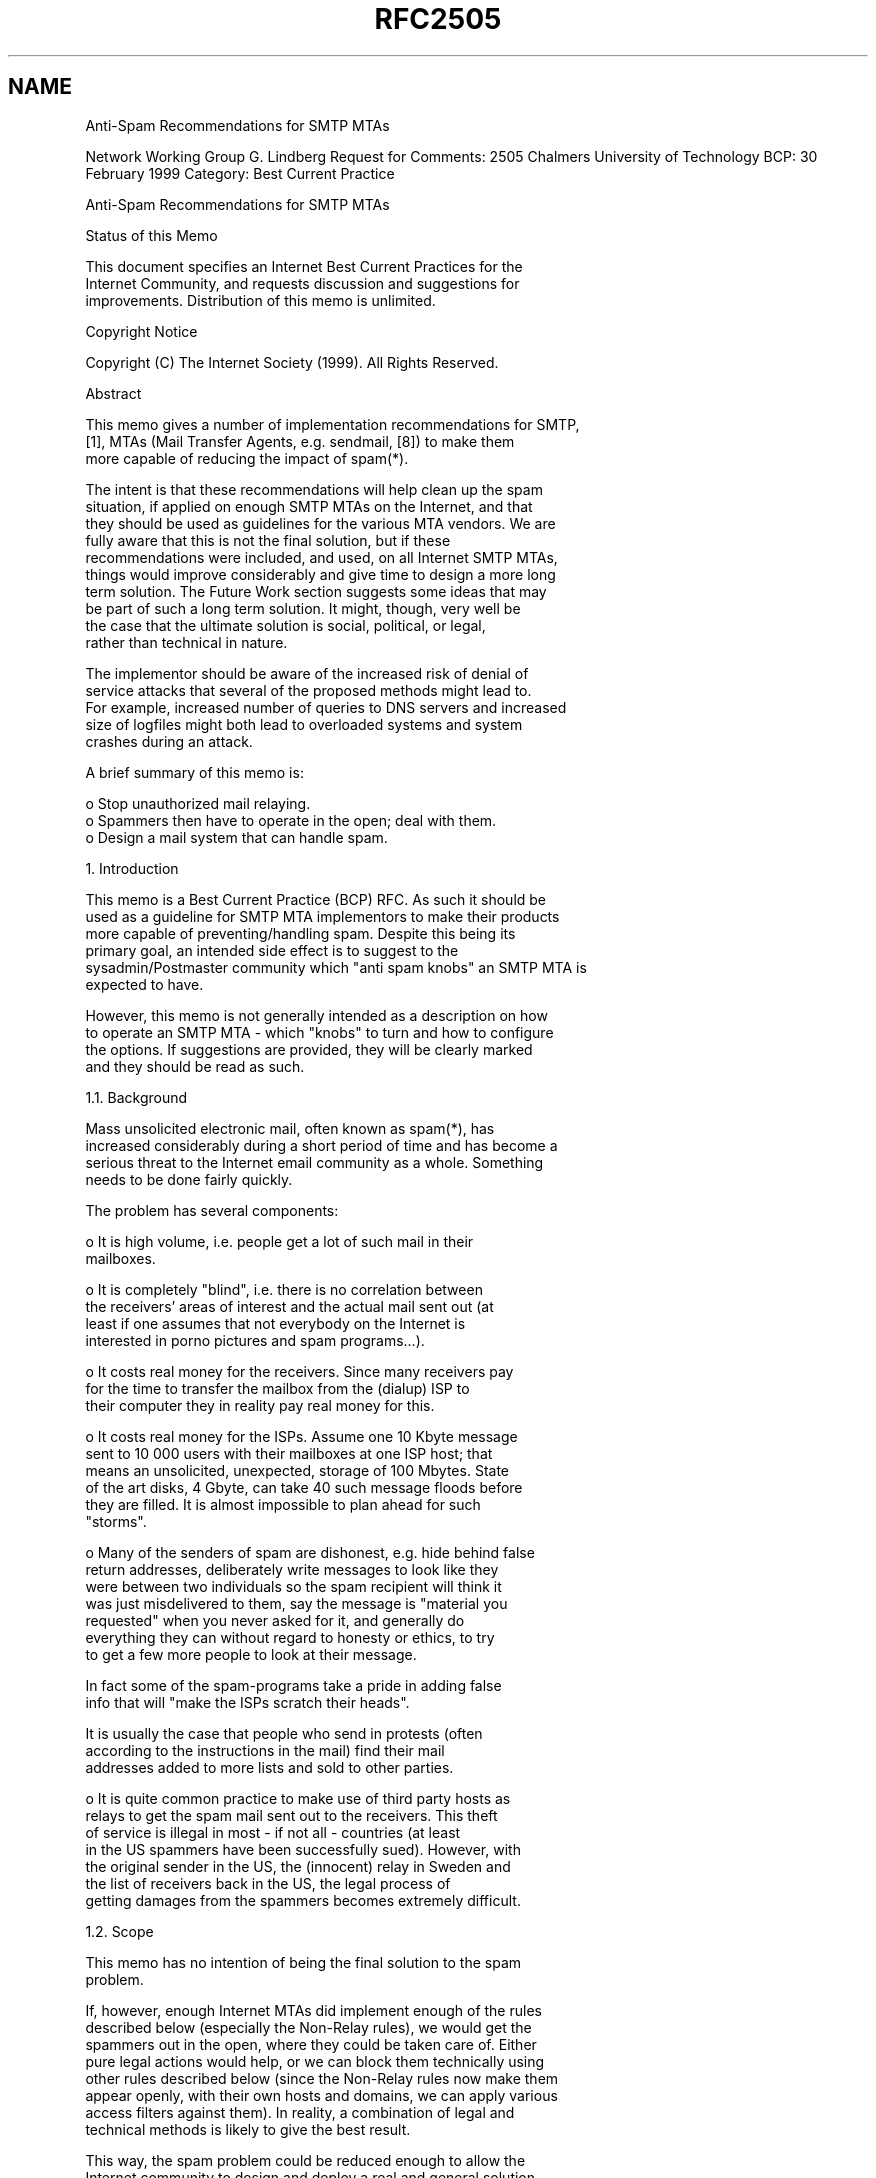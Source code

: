 .TH RFC2505 5
.SH NAME
Anti-Spam Recommendations for SMTP MTAs

Network Working Group                                        G. Lindberg
Request for Comments: 2505             Chalmers University of Technology
BCP: 30                                                    February 1999
Category: Best Current Practice


Anti-Spam Recommendations for SMTP MTAs

Status of this Memo

   This document specifies an Internet Best Current Practices for the
   Internet Community, and requests discussion and suggestions for
   improvements.  Distribution of this memo is unlimited.

Copyright Notice

   Copyright (C) The Internet Society (1999).  All Rights Reserved.

Abstract

  This memo gives a number of implementation recommendations for SMTP,
  [1], MTAs (Mail Transfer Agents, e.g. sendmail, [8]) to make them
  more capable of reducing the impact of spam(*).

  The intent is that these recommendations will help clean up the spam
  situation, if applied on enough SMTP MTAs on the Internet, and that
  they should be used as guidelines for the various MTA vendors. We are
  fully aware that this is not the final solution, but if these
  recommendations were included, and used, on all Internet SMTP MTAs,
  things would improve considerably and give time to design a more long
  term solution. The Future Work section suggests some ideas that may
  be part of such a long term solution. It might, though, very well be
  the case that the ultimate solution is social, political, or legal,
  rather than technical in nature.

  The implementor should be aware of the increased risk of denial of
  service attacks that several of the proposed methods might lead to.
  For example, increased number of queries to DNS servers and increased
  size of logfiles might both lead to overloaded systems and system
  crashes during an attack.

  A brief summary of this memo is:

  o   Stop unauthorized mail relaying.
  o   Spammers then have to operate in the open; deal with them.
  o   Design a mail system that can handle spam.


1. Introduction

  This memo is a Best Current Practice (BCP) RFC.  As such it should be
  used as a guideline for SMTP MTA implementors to make their products
  more capable of preventing/handling spam.  Despite this being its
  primary goal, an intended side effect is to suggest to the
  sysadmin/Postmaster community which "anti spam knobs" an SMTP MTA is
  expected to have.

  However, this memo is not generally intended as a description on how
  to operate an SMTP MTA - which "knobs" to turn and how to configure
  the options. If suggestions are provided, they will be clearly marked
  and they should be read as such.

1.1. Background

  Mass unsolicited electronic mail, often known as spam(*), has
  increased considerably during a short period of time and has become a
  serious threat to the Internet email community as a whole. Something
  needs to be done fairly quickly.

  The problem has several components:

  o   It is high volume, i.e. people get a lot of such mail in their
      mailboxes.

  o   It is completely "blind", i.e. there is no correlation between
      the receivers' areas of interest and the actual mail sent out (at
      least if one assumes that not everybody on the Internet is
      interested in porno pictures and spam programs...).

  o   It costs real money for the receivers. Since many receivers pay
      for the time to transfer the mailbox from the (dialup) ISP to
      their computer they in reality pay real money for this.

  o   It costs real money for the ISPs. Assume one 10 Kbyte message
      sent to 10 000 users with their mailboxes at one ISP host; that
      means an unsolicited, unexpected, storage of 100 Mbytes.  State
      of the art disks, 4 Gbyte, can take 40 such message floods before
      they are filled. It is almost impossible to plan ahead for such
      "storms".

  o   Many of the senders of spam are dishonest, e.g. hide behind false
      return addresses, deliberately write messages to look like they
      were between two individuals so the spam recipient will think it
      was just misdelivered to them, say the message is "material you
      requested" when you never asked for it, and generally do
      everything they can without regard to honesty or ethics, to try
      to get a few more people to look at their message.

      In fact some of the spam-programs take a pride in adding false
      info that will "make the ISPs scratch their heads".

      It is usually the case that people who send in protests (often
      according to the instructions in the mail) find their mail
      addresses added to more lists and sold to other parties.

  o   It is quite common practice to make use of third party hosts as
      relays to get the spam mail sent out to the receivers. This theft
      of service is illegal in most - if not all - countries (at least
      in the US spammers have been successfully sued).  However, with
      the original sender in the US, the (innocent) relay in Sweden and
      the list of receivers back in the US, the legal process of
      getting damages from the spammers becomes extremely difficult.

1.2. Scope

  This memo has no intention of being the final solution to the spam
  problem.

  If, however, enough Internet MTAs did implement enough of the rules
  described below (especially the Non-Relay rules), we would get the
  spammers out in the open, where they could be taken care of. Either
  pure legal actions would help, or we can block them technically using
  other rules described below (since the Non-Relay rules now make them
  appear openly, with their own hosts and domains, we can apply various
  access filters against them). In reality, a combination of legal and
  technical methods is likely to give the best result.

  This way, the spam problem could be reduced enough to allow the
  Internet community to design and deploy a real and general solution.

  But, please note:

      The Non-Relay rules are not in themselves enough to stop spam.
      Even if 99% of the SMTP MTAs implemented them from Day 1,
      spammers would still find the remaining 1% and use them. Or
      spammers would just switch gear and connect directly to each and
      every recipient host; that will be to a higher cost for the
      spammer, but is still quite likely.

  Even though IPv6 deployment may be near, the spam problem is here
  already and thus this memo restricts itself to the current IPv4.


1.3. Terminology

  Throughout this memo we will use the terminology of RFC2119, [4]:

  o   "MUST"

      This word or the adjective "REQUIRED" means that the item is an
      absolute requirement.

  o   "SHOULD"

      This word or the adjective "RECOMMENDED" means that there may
      exist valid reasons in particular circumstances to ignore this
      item, but the full implications should be understood and the case
      carefully weighed before choosing a different course.

  o   "MAY"

      This word or the adjective "OPTIONAL" means that this item is
      truly optional. One vendor may choose to include the item because
      a particular marketplace requires it or because it enhances the
      product, for example; another vendor may omit the same item.

1.4. Using DNS information

  In the memo we sometimes use the term "host name" or "domain name"
  which should be interpreted as a Fully Qualified Domain Name, FQDN.
  By this we mean the name returned from the DNS in response to a PTR
  query (.IN-ADDR.ARPA), i.e. when an IP address is translated to a
  name, or we mean a name with a DNS A or MX record associated to it
  RFC1034, [5], and RFC1035, [6].

  When we suggest use of FQDNs rather than IP addresses this is because
  FQDNs are intuitively much easier to use. However, all such usage
  depends heavily on DNS and .IN-ADDR.ARPA (PTR) information. Since it
  is fairly easy to forge that, either by false cache information
  injected in DNS servers or spammers running their own DNS with false
  information in them, host and domain names must be used with care,
  e.g. verified so that the translation address->name corresponds to
  name->address. With Secure DNS, RFC2065, [7], things will improve,
  since spoofing of .IN-ADDR.ARPA will no longer be possible.

  One of the recommendations is about verifying "MAIL From:" (envelope
  originator) domains with the DNS (assure that appropriate DNS
  information exists for the domain). When making use of this
  capability there are a few things to consider:

  (1) One must not forget the increased amount of DNS queries which
      might result in problems for the DNS server itself to cope with
      the load.  This itself can result in a denial of service attack
      against the DNS server just by sending email to a site.

  (2) It should be noted that with negative caching in the DNS, forged
      DNS responses can be used to mount denial of service attacks.
      For example, if a site is known to implement a FQDN validity
      check on addresses in SMTP "MAIL From:" commands, an attacker may
      be able to use negative DNS responses to effectively block
      acceptance of mail from one or more origins. Because of this, one
      should carefully check the DNS server in use, e.g. how it
      verifies that incoming responses correspond to outstanding
      queries, to minimize the risk for such attacks.

  (3) For early versions of spam software FQDN checks provide quite
      some relief, since that software generates mail with completely
      bogus "MAIL From:" that will never get into the system if
      verified with the DNS. This is in active use at many
     installations today and it does reduce spam.

  On the other hand, sites with weak DNS connectivity may find their
  legitimate mail having problems reaching destinations due to DNS
  timeouts when the receivers verify their "MAIL From:". However, since
  DNS information is handled asynchronously and is cached even though
  the initial requester has given up, chances are high that the
  necessary information is there at a later attempt.

  For later versions of spam software, a check of "MAIL From:" is much
  less likely to help, since spam software evolves too and will start
  using existing mail addresses (whether or not that is legal is beyond
  the scope of this memo). But, at least the Internet will benefit from
  the side effect that this test stops typos and misconfigured UAs.

1.5. Where to block spam, in SMTP, in RFC822 or in the UA

  Our basic assumption is that refuse/accept is handled at the SMTP
  layer and that an MTA that decides to refuse a message should do so
  while still in the SMTP dialogue. First, this means that we do not
  have to store a copy of a message we later decide to refuse and
  second, our responsibility for that message is low or none - since we
  have not yet read it in, we leave it to the sender to handle the
  error.


1.6. SMTP Return Codes

  SMTP has several classes of Return Codes, see [1] for a discussion:

  o   5xx
      is a Permanent Negative Completion reply (Fatal Error) and
      results in the mail transfer being terminated and the mail
      returned to sender.

  o   4xx
      is a Transient Negative Completion reply (Temporary Error) and
      results in the mail transfer being put back on queue again and a
      new attempt being made later.

  o   2xx
      is a Positive Completion reply and indicates that the MTA now has
      taken responsibility for the delivery of the mail.

  When making use of the options/"knobs" described in this memo there
  are a few things to consider:

  For some events, like "Denied - you're on the spammer's list", 5xx
  may be the correct Return Code, since it terminates the session at
  once and we are done with it (assuming that the spammer plays by the
  SMTP rules, which he may decide not to do - in fact he can put the
  mail back on queue or turn to some other host, regardless of Return
  Code). However, a 5xx mistake in a configuration may cause legitimate
  mail to bounce, which may be quite unfortunate.

  Therefore, we suggest 4xx as the Return Code for most cases. Since
  that is a non fatal error, the mail gets re-queued at the sender and
  we have at least some time to discover and correct configuration
  errors, rather than have mail bounce (typically this is when we
  refuse to Relay for domains that we actually should accept since we
  are on their MX list).

  A 4xx response also makes the spammer's host re-queue the mail and if
  it really is his own host who gets to do this it is probably a good
  thing - fill up his disks with his own spam. If, on the other hand,
  he is using someone else as Relay Host, all the spam mail being
  queued is a fairly strong evidence that something bad is going on and
  should cause attention at that Relay Host.

  However, 4xx Temporary Errors may have unexpected interaction with
  MX-records. If the receiving domain has several MX records and the
  lowest preference MX-host refuses to receive mail with a "451"
  Response Code, the sending host may choose to - and often will - use
  the next host on the MX list.

  If that next MX host does not have the same refuse-list, it will of
  course accept the mail, only to find that the final host still
  refuses to receive that piece of mail ("MAIL From:"). Our intent was
  to make the offending mail stay at the offending sender's host and
  fill up his mqueue disk, but it all ended up at our friend, the next
  lowest preference MX-host.

  Finally, it has been suggested that one may use a 2xx Return Code but
  nevertheless decide not to forward or receive the spam mail; typical
  alternatives are to store it elsewhere (e.g. /dev/null). This clearly
  violates the intent of RFC821 and should not be done without careful
  consideration - instead of blindly dropping the mail one could re-
  queue it and manually (or automagically) inspect whether it is spam
  or legitimate mail and whether it should be dropped or forwarded.

1.7. Mailing Lists

  An MTA that also has the ability to handle mailing lists and expand
  that to a number of recipients, needs to be able to authorize senders
  and protect its lists from spam. The mechanisms for this may be very
  different from those for ordinary mail and ordinary users and are not
  covered in this memo.

2. Recommendations

  Here we first give a brief list of recommendations, followed by a
  more thorough discussion of each of them. We will also give
  recommendations on things NOT to do, things that may seem natural in
  the spam fight (and might even work so far) but that might wreak
  havoc on Internet mail and thus may cause more damage than good.

  1)  MUST be able to restrict unauthorized use as Mail Relay.

  2)  MUST be able to provide "Received:" lines with enough
      information to make it possible to trace the mail path, despite
      spammers use forged host names in HELO statements etc.

  3)  MUST be able to provide local log information that makes it
      possible to trace the event afterwards.

  4)  SHOULD be able to log all occurrences of anti-relay/anti-spam
      actions.

  5)  SHOULD be able to refuse mail from a host or a group of hosts.

  6a) MUST NOT refuse "MAIL From: <>".

  6b) MUST NOT refuse "MAIL From: <user@my.local.dom.ain>".

  7a) SHOULD be able to refuse mail from a specific "MAIL From:"
      user, <foo@domain.example>.

  7b) SHOULD be able to refuse mail from an entire "MAIL From:"  domain
      <.*@domain.example>.

  8)  SHOULD be able to limit ("Rate Control") mail flow.

  9)  SHOULD be able to verify "MAIL From:" domain (using DNS or
      other means).

  10) SHOULD be able to verify <local-part> in outgoing mail.

  11) SHOULD be able to control SMTP VRFY and EXPN.

  12) SHOULD be able to control SMTP ETRN.

  13) MUST be able to configure to provide different Return Codes
      for different rules (e.g. 451 Temp Fail vs 550 Fatal Error).

  The discussion below often ends up with a need to do various forms of
  pattern matching on domain/host names and IP addresses/subnets.  It
  is RECOMMENDED that the data/template for doing so may be supplied
  outside of the MTA, e.g. that the pattern matching rules be included
  in the MTA but that the actual patterns may be in an external file.
  It is also RECOMMENDED that the pattern matching rules (external
  file) may contain regular expressions, to give maximum flexibility.

  Of course string matching on domain/host names MUST NOT be case
  sensitive. Since <local-part> may be case sensitive it may be natural
  to keep that here. However, since <sPAmMeR@domain.example> and
  <spammer@domain.example> is most probably the same user and since the
  string compares are used to refuse his messages, we suggest that
  <local-part> comparisons be case insensitive too.

  The interpretation that should apply to all these recommendations is
  flexibility - regardless of how well we design anti-spam rules today,
  spammers will find ways around them and a well designed MTA should be
  flexible enough to meet those new threats.

2.1. Restricting unauthorized Mail Relay usage

  Unauthorized usage of a host as Mail Relay means theft of the relay's
  resources and puts the relay owner's reputation at risk. It also
  makes it impossible to filter out or block spam without at the same
  time blocking legitimate mail.

  Therefore, the MTA MUST be able to control/refuse such Relay usage.
  In an SMTP session we have 4 elements, each with a varying degree of
  trust:

  1)  "HELO Hostname"           Easily and often forged.
  2)  "MAIL From:"              Easily and often forged.
  3)  "RCPT To:"                Correct, or at least intended.
  4)  SMTP_Caller (host)        IP.src addr OK, FQDN may be OK.

  Since 1) and 2) are so easily and often forged, we cannot depend on
  them at all to authorize usage of our host as Mail Relay.

  Instead, the MTA MUST be able to authorize Mail Relay usage based on
  a combination of:

  o   "RCPT To:" address (domain).
  o   SMTP_Caller FQDN hostname.
  o   SMTP_Caller IP address.

  The suggested algorithm is:

  a)  If "RCPT To:" is one of "our" domains, local or a domain that
      we accept to forward to (alternate MX), then accept to Relay.

  b)  If SMTP_Caller is authorized, either its IP.src or its FQDN
      (depending on if you trust the DNS), then accept to Relay.

  c)  Else refuse to Relay.

  When doing a) you have to make sure all kinds of SMTP source routing
  (both the official [@a,@b:u@c], the '%' hack and uucp-style '!' path)
  is either removed completely before the test, or at least is
  taken into account.

  A site implementing this requirement must also be aware that they
  might block correctly addressed messages, especially such originating
  or terminating in a gateway to a different mail system than SMTP.
  Before implementing such a policy, a careful inventory should be done
  to make sure all routing algorithms used, either by other mail
  systems or ad-hoc, are known. Each one of such systems must be taken
  care of on a case-by-case basis.

  Examples of such mail systems, and their addressing schemes are X.400
  with an address of the type:

      "/c=us/admd= /prmd=xyz/dd.rfc-822=user(a)final/"@x400-gateway

  Another example involves DECnet MAIL-11, which can have addresses in
  the form:

      "gateway::smtp%\"user@final\""@mail-11-gateway

  In all cases the configuration MUST support wild cards for FQDNs and
  classful IP addresses and SHOULD support "address/mask" for classless
  IP addresses, e.g. domain.example and *.domain.example; 10.11.*.*,
  192.168.1.*, 192.168.2.*, 10.0.0.0/13, 192.168.1.0/23.

  The configuration SHOULD allow for the decision/template data to be
  supplied by an external source, e.g. text file or dbm database. The
  decision/template SHOULD be allowed to contain regular expressions.

2.2. Received: lines

  The MTA MUST prepend a "Received:" line in the mail (as described in
  RFC822, [2], and required in RFC1123, [3]). This "Received:" line
  MUST contain enough information to make it possible to trace the mail
  path back to the sender. We have two cases:

2.2.1. Direct MTA-to-MTA connections

  Internet mail was designed such that the sending host connects
  directly to the recipient as described by MX records (there may be
  several MX hosts on a priority list). To assure traceability back to
  the sending host (which may be a firewall/gateway, as described
  later) each MTA along the path, including the final MTA, MUST prepend
  a "Received:" line. For such a "Received:" line we have:

  It MUST contain:

  o   The IP address of the caller.

  o   The 'date-time' as described in RFC822, [2], pp 18.

  It SHOULD contain:

  o   The FQDN corresponding to the callers IP address.

  o   The argument given in the "HELO" statement.

  o   Authentication information, if an authenticated connection
      was used for the transmission / submission.

  It is suggested that most other "Received:" fields described in
  RFC822 be included in the "Received:" lines.

  Basically, any information that can help tracing the message can and
  should be added to the "Received:" line. It is true even when the
  initial submission is non-SMTP, for example submission via a webbased
  mail client where http is used between the web client and server, a
  "Received:" line can be used to identify that connection stating what
  IP-address was used when connecting to the http server where the mail
  was created.

  These recommendations are deliberately stronger than RFC1123, [3],
  and are there to assure that mail sent directly from a spammer's host
  to a recipient can be traced with enough accuracy; a typical example
  is when a spammer uses a dialup account and the ISP needs to have his
  IP address at the 'date-time' to be able to take action against him.

2.2.2. Firewall/gateway type devices

  Organizations with a policy of hiding their internal network
  structure must still be allowed and able to do so. They usually make
  their internal MTAs prepend "Received:" lines with a very limited
  amount of information, or prepend none at all. Then they send out the
  mail through some kind of firewall/gateway device, which may even
  remove all the internal MTAs' "Received:" lines before it prepends
  its own "Received:" line (as required in RFC1123, [3]).

  By doing so they take on the full responsibility to trace spammers
  that send from inside their organization or they accept to be held
  responsible for those spammers' activities. It is REQUIRED that the
  information provided in their outgoing mail is sufficient for them to
  perform any necessary traces.

  In the case of incoming mail to an organization, the "Received:"
  lines MUST be kept intact to make sure that users receiving mail on
  the inside can give information needed to trace incoming messages to
  their origin.

  Generally, a gateway SHOULD NOT change or delete "Received:" lines
  unless it is a security requirement to do so. Changing the content
  of existing "Received:" lines to make sure they "make sense" when
  passing a mail gateway of some kind most often destroys and deletes
  information needed to make a message traceable. Care must be taken to
  preserve the information in "Received:" lines, either in the message
  itself, the mail that the receiver gets, or if that is impossible, in
  logfiles.

2.3. Event logs

  The MTA MUST be able to provide enough local log information to make
  it possible to trace the event. This includes most of the information
  put into the "Received:" lines; see above.


2.4. Log anti-relay/anti-spam actions

  The MTA SHOULD be able to log all anti-relay/anti-spam actions. The
  log entries SHOULD contain at least:

  o   Time information.

  o   Refusal information, i.e. why the request was refused ("Mail
      From", "Relaying Denied", "Spam User", "Spam Host", etc).

  o   "RCPT To:" addresses (domains).
      (If the connection was disallowed at an earlier stage, e.g.
      by checking the SMTP_Caller IP address, the "RCPT To:"
      address is unknown and therefore cannot be logged).

  o   Offending host's IP address.

  o   Offending host's FQDN hostname.

  o   Other relevant information (e.g. given during the SMTP
      dialogue, before we decided to refuse the request).

  It should be noted that by logging more events, especially denied
  email, one opens the possibility for denial of service attacks, for
  example by filling logs by having a very large amount of "RCPT To:"
  commands. An implementation that implements increased logging
  according to this description must be aware of the fact that the size
  of the logfiles increases, especially during attacks.

2.5. Refuse mail based on SMTP_Caller address

  The MTA SHOULD be able to accept or refuse mail from a specific host
  or from a group of hosts. Here we mean the IP.src address or the FQDN
  that its .IN-ADDR.ARPA resolves to (depending on whether you trust
  the DNS). This functionality could be implemented at a firewall, but
  since the MTA should be able to "defend itself" we recommend it be
  able to as well.

  It is RECOMMENDED that the MTA be able to decide based on FQDN
  hostnames (host.domain.example), on wild card domain names
  (*.domain.example), on individual IP addresses (10.11.12.13) or on IP
  addresses with a prefix length (10.0.0.0/8, 192.168.1.0/24).

  It is also RECOMMENDED that these decision rules can be combined to
  form a flexible list of accept/refuse/accept/refuse, e.g:

      accept   host.domain.example
      refuse   *.domain.example
      accept   10.11.12.13
      accept   192.168.1.0/24
      refuse   10.0.0.0/8

  The list is searched until first match and the accept/refuse action
  is based on that.

  IP-address/length is RECOMMENDED. However, implementations with wild
  cards, e.g. 10.11.12.* (classful networks on byte boundaries only)
  are of course much better than those without.

  To improve filtering even more, the MTA MAY provide complete regular
  expressions to be used for hostnames; possibly also for IP addresses.

2.6. "MAIL From: <>" and "MAIL From: <user@my.local.dom.ain>"

  Although the fight against spammers is important it must never be
  done in a way that violates existing email standards. Since spammers
  often forge "MAIL From:" addresses it is tempting to put general
  restrictions on that, especially for some "obvious" addresses. This
  may, however, wreak more havoc to the mail community than spam does.

  When there is a need to refuse mail from a particular host or site
  our recommendation is to use other methods mentioned in this memo,
  e.g. refuse mail based on SMTP_Caller address (or name), regardless
  of what "MAIL From:" was used.

2.6.1. "MAIL From: <>"

  The MTA MUST NOT refuse to receive "MAIL From: <>".

  The "MAIL From: <>" address is used in error messages from the mail
  system itself, e.g. when a legitimate mail relay is used and forwards
  an error message back to the user. Refusing to receive such mail
  means that users may not be notified of errors in their outgong mail,
  e.g.  "User unknown", which will no doubt wreak more havoc to the
  mail community than spam does.

  The most common case of such legitimate "MAIL From: <>" is to one
  recipient, i.e. an error message returned to one single individual.
  Since spammers have used "MAIL From: <>" to send to many recipients,
  it is tempting to either reject such mail completely or to reject all
  but the first recipient. However, there are legitimate causes for an
  error mail to go to multiple recipients, e.g. a list with several
  list owners, all located at the same remote site, and thus the MTA
  MUST NOT refuse "MAIL From: <>" even in this case.

  However, the MTA MAY throttle down the TCP connection ("read()"
  frequency) if there are more than one "RCPT To:" and that way slow
  down spammers using "MAIL From: <>".

2.6.2. "MAIL From: <user@my.local.dom.ain>"

  The MTA MUST NOT refuse "MAIL From: <user@my.local.dom.ain>".

  By "my.local.dom.ain" we mean the domain name(s) that are treated as
  local and result in local delivery. At first thought it may seem like
  noone else will need to use "MAIL From: <user@my.local.dom.ain>" and
  that restrictions on who may use that would reduce the risk of fraud
  and thus reduce spam. While this may be true in the (very) short
  term, it also does away with at least two legitimate usages:

  o   Aliases (.forward files).
      <user1@my.local.dom.ain> sends to <user2@external.example> and
      that mail gets forwarded back to <user2@my.local.dom.ain>, e.g.
      since <user2> has moved to my.local.dom.ain and has a .forward
      file at external.example.

  o   Mailing lists.
      RFC1123, [3], gives a clear requirement that "MAIL From:" for
      mail from a mailing list should reflect the owner of the list,
      rather than the individual sender. Because of this fact, and the
      fact that the owner of the list might not be in the same domain
      as the list (list host) itself, mail may arrive to the list
      owner's domain (mail host) from a foreign domain (from a host
      serving a foreign domain) with the list owner's local domain in
      the "Mail From:" command.

  If "MAIL From: <user@my.local.dom.ain>" is rejected, both these cases
  will result in failure to deliver legitimate mail.

2.7. Refuse based on "MAIL From:"

  The MTA SHOULD be able to refuse to receive mail from a specific
  "MAIL From:" user (foo@domain.example) or from an entire "MAIL From:"
  domain (domain.example). In general these kinds of rules are easily
  overcome by the spammers changing "MAIL From:" every so often, but
  the ability to block a certain user or a certain domain is quite
  helpful while an attack has just been discovered and is ongoing.

  Please note that

      "MAIL From: <>"
  and
      "MAIL From: <user@my.local.dom.ain>"

  MUST NOT be refused (see above), except when other policies block the
  connection, for example when the SMTP_Caller IP address of the peer
  belongs to a network which is deliberately refused.

2.8. Rate Control

  The MTA SHOULD provide tools for the mail host to control the rate
  with which mail is sent or received. The idea is twofold:

  1)  If we happen to have an legitimate mail user with an existing
      legitimate account and this user sends out spam, we may want to
      reduce the speed with which he sends it out. This is not without
      controversy and must be used with extreme care, but it may
      protect the rest of the Internet from him.

  2)  If we are under a spam attack it may help us considerably just
      being able to slow down the incoming mail rate for that
      particular user/host.

  For sending mail, this has to be done by throttling the TCP
  connection to set the acceptable output data rate, e.g. reduce the
  "write()" frequency.

  For receiving mail, we could use basically the same technique, e.g.
  reduce the "read()" frequency, or we could signal with a 4xx Return
  Code that we cannot receive. It is RECOMMENDED that the decision to
  take such action be based on "MAIL From:" user, "MAIL From:" domain,
  SMTP_Caller (name/address), "RCPT TO:", or a combination of all
  these.

2.9. Verify "MAIL From:"

  The MTA SHOULD be able to perform a simple "sanity check" of the
  "MAIL From:" domain and refuse to receive mail if that domain is
  nonexistent (i.e. does not resolve to having an MX or an A record).
  If the DNS error is temporary, TempFail, the MTA MUST return a 4xx
  Return Code (Temporary Error). If the DNS error is an Authoritative
  NXdomain (host/domain unknown) the MTA SHOULD still return a 4xx
  Return Code (since this may just be primary and secondary DNS not
  being in sync) but it MAY allow for an 5xx Return Code (as configured
  by the sysadmin).

2.10. Verify <local-part>

  The MTA SHOULD allow outgoing mail to have its <local-part> verified
  so that the sender name is a real user or an existing alias. This is
  basically to protect the rest of the Internet from various "typos"

      MAIL From: <fo0bar@domain.example>

  and/or malicious users

      MAIL From: <I.am.unknown.to.you.he.he@domain.example>

  As always this can be overcome by spammers really wanting to do so,
  but with more strict rules for relaying it becomes harder and harder.
  In fact, catching "typos" at the initial (and official) mail relay is
  in itself enough motivation for this recommendation.

2.11. SMTP VRFY and EXPN

  Both SMTP VRFY and EXPN provide means for a potential spammer to test
  whether the addresses on his list are valid (VRFY) and even get more
  addresses (EXPN). Therefore, the MTA SHOULD control who is is allowed
  to issue these commands. This may be "on/off" or it may use access
  lists similar to those mentioned previously.

  Note that the "VRFY" command is required according to RFC821, [1].
  The response can, though, be "252 Argument not checked" to represent
  "off" or blocked via an access list. This should be the default.

  Default for the "EXPN" command should be "off".

2.12. SMTP ETRN

  SMTP ETRN means that the MTA will re-run its mail queue, which may be
  quite costly and open for Denial of Service attacks. Therefore, the
  MTA SHOULD control who is is allowed to issue the ETRN command.  This
  may be "on/off" or it may use access lists similar to those mentioned
  previously. Default should be "off".

2.13. Return Codes

  The primary issue here is flexibility - it is simply not possible to
  define in a document how to make tradeoffs between returning 5xx and
  make legitimate mail fail at once due to a configuration mistake and
  returning 4xx and be able to catch such configuration mistakes via
  log file inspection.

  Therefore, the MTA MUST be configurable to provide "Success" (2xx),
  "Temporary Failure" (4xx) or "Permanent Failure" (5xx) for different
  rules or policies. The exact return codes, other than the first digit
  (2, 4 or 5) should, however, not be configurable.  This is because of
  the ease of configuring the software in the wrong way, and the fact
  that the selection of exactly what error code to use is very subtle
  and that many software implementations do check more than the first
  digit (2, 4 or 5) in the return code.

  However, when the response is the result of a DNS lookup and the DNS
  system returned TempFail, a temporary error, the MTA MUST reflect
  this and provide a 4xx return code. If the DNS response is an
  Authoritative NXdomain (host or domain unknown) the MTA MAY reflect
  this by a 5xx Return Code.

  Please refer to the previous discussion on SMTP Return Codes for
  additional information.

2.13.1. The importance of flexibility - an example

  At Chalmers University of Technology our DNS contains

      cdg.chalmers.se.  IN  MX    0   mail.cdg.chalmers.se.
                        IN  MX  100   mail.chalmers.se.

  and similarly for most subdomains, i.e. a second host to store mail
  to each subdomain, should their mail host be down. This means that
  mail.chalmers.se must be prepared to act as Mail Relay for the
  subdomains ("RCPT To:") it serves and that those subdomains' mail
  hosts have to accept SMTP connections from mail.chalmers.se. Late
  versions of spam software make use of this fact by always using
  mail.chalmers.se to get their mail delivered to our subdomains and by
  doing so they still get Mail Relaying done for them and they prevent
  recipient hosts from refusing SMTP connections based on the sending
  host's FQDN or IP-address.

  As long as we keep our design with a secondary MX host we cannot
  really have mail.chalmers.se refuse Mail Relay, at least not with a
  5xx return code. However, it has been fairly straight forward to
  identify the hosts/domains/networks that make use of this possibility
  and refuse to act as Mail Relay for them them - and only them - and
  do so with a 4xx return code. Legitimate mail from them may be
  delayed if the final recipient host is down but will eventually be
  delivered when it gets up again (4xx Return Code) and this is no
  worse then if we changed our MX design. Spam now faces a "Denied"
  response and have to connect to each and every one of the recipients,
  who may decide to refuse the SMTP connection.

  The bottom line is that this is made possible because of 1) enough
  flexibility in the Relay Authorization code and 2) enough flexibility
  in assigning Return Codes - an MTA with a 5xx Return Code carved in
  stone would have made this absolutely impossible.

3. Future work

3.1. Impact on SMTP UAs and end users

  Even though this memo is about MTAs and recommendations for them,
  some of what is done here also impacts UAs (User Agents, the
  "ordinary mail programs").

  A UA does two things:

  1)  Reads mail from a mailbox and prints on the screen.
      This typically uses a protocol like POP, IMAP or NFS.

  2)  Reads text from the keyboard and hands that over to the mailbox
      MTA for delivery as a piece of mail. This typically uses the SMTP
      protocol, i.e. the same protocol that is used between MTAs.

  When MTAs now start to implement various anti-relay filters as
  described above, a UA on a portable laptop host may get a response
  like "Relaying Denied" just because it happens to use IP addresses
  within an unknown range or that resolve to unknown FQDNs.

  The typical victim of this "Relaying Denied" response is a salesman
  carrying a laptop on a business trip, or even an IETF delegate at a
  meeting hotel. The salesman will probably dial his nearest ISP and
  will get an IP address from that dialup pool; the IETF delegate will
  use an IP address from the terminal room. In both cases their laptop
  mail program (the UA; e.g. pine, Netscape, Eudora) will try to send
  out mail via their home MTA, e.g. SMTP-SERVER=mail.home.example, but
  unless mail.home.example has been updated to accept that (temporary)
  IP address it will respond "Relaying Denied" and refuse.

  To get around this problem we could simply add the terminal room's or
  the dialup pool's IP network to the list of accepted networks at
  mail.home.example. This does open up some minimal risk of spammers
  using that host as their Mail Relay: If they use the same ISP's
  dialup pool and they configure to use mail.home.example at the same
  time as our salesman is on his trip, then the spammers will be
  authorized to relay their spam through mail.home.example. However,
  this is not extremely likely and as long as we do not open up for the
  entire world all the time and we keep the log files under close
  observation and we stop relaying at once we find we're being used,
  this solution is probably good enough.

  Another way around is that our salesman uses a Mail Relay provided by
  the current dialup ISP, if that service exists. To do so he has to
  modify SMTP-SERVER= in his UA, which may or may not be reasonable.

  The correct way to handle this situation, though, is by some other
  mail-sending protocol between the UA and the MTA.

  Although a separate submission protocol does not exist, a profile of
  SMTP for this, the "Message Submission" specification, [9], has
  recently been defined.

  Or, we could note that when the SMTP Authentication work, [10], is
  all in place, it will allow for Authenticated SMTP to serve as The
  Protocol between the UAs and the home MTA (whether that should be
  considered a new protocol or "the same old SMTP" is irrelevant here).

  This adds one item to the suggested Relay algorithm in section 2.1:

  +   If "SMTP Authenticated" then accept to Relay.

3.2. Personal anti-spam filters

  Since all users are individuals, there is little hope that any
  central anti-spam action will suit them all - in fact people can and
  do argue about Freedom of Speech infringement if some central set of
  anti-spam rules is enforced without the users' approval. (One could
  of course also argue whether spam really adds anything to anyone, but
  that must be up to each individual user to decide, rather than being
  centrally decided).

  Therefore the only reasonable extension is to allow for personal
  anti-spam filters, i.e. anti-spam filters like the ones described
  earlier in this memo, but available and configurable on a per user
  basis. Since most users will not have a strong opinion (except that
  they want to avoid spam) the mail system should provide a system
  default and give each user the ability to override or modify that.
  In a UNIX based environment one could have something like

      /etc/mail/rc.spam
      ~/.spamrc

  and rules on how the latter can interfere with the former.

  All of this opens up quite a number of unresolved issues, e.g.
  whether each user himself really should be allowed to decide on SMTP
  Return Codes (and how it should be described so he understands enough
  of the implications) and how existing mail systems will deal with
  different per user responses, especially how they will deal with a
  mix of 5xx and 4xx codes:

      C  MAIL From: <usr@spam.example>
      S  250 <usr@spam.example>... Sender ok
      C  RCPT To: <usr@domain.example>
      S  250 <usr@domain.example>... Recipient ok
      C  RCPT To: <foo@domain.example>
      S  451 <foo@domain.example>... Denied due to spam list
      C  RCPT To: <bar@domain.example>
      S  550 <bar@domain.example>... Denied due to spam list

  Of course one could decide on either "250 OK" or "550 Denied" with no
  other alternatives for the individual user, but this too has to be
  explained enough that an ordinary user understands the implications
  of "Refuse 'MAIL From: <.*@spam.example>'" and that it can do away
  with, or block out, mail he actually wanted.

3.3. SMTP Authentication

  SMTP Authentication, [10], has already been mentioned as a method to
  authorize Mail Relaying, but of course there is much more to it than
  that. When that infrastructure and functionality is all in place,
  spammers will have a much harder time forging addresses and hiding.

3.4. Spam and NATs

  With the increased use of Network Address Translators (NATs) may come
  a need for additional information in log files. As long as there is a
  1:1 mapping between the addresses inside the NAT and the addresses
  used outside it everything is OK, but if the NAT box also translates
  port numbers (to combine many internal hosts into one external
  address) we will need to log not only the IP addresses of spam hosts
  but also the port numbers. Otherwise we will not be able to identify
  the individual host inside the NAT.

4. Security Considerations

  The grassfire-like increase of spam raises several security issues
  which, in fact, puts the entire Internet mail community at risk:

  o   People may fail to find important mail in their flooded
      mailboxes. Or, they may delete it while cleaning up.

  o   ISPs get overloaded mailbox hosts and filled disk. Cleaning up
      and helping customers requires a lot of human resources.  In
      fact, ISP mail servers have crashed by too much mail.

  o   While disks are unaccessible, either due to being filled or due
      to "mail quota", important mail may be delayed or lost.  Normally
      this would not happen without notice, but if both the sender and
      receiver hosts have their disk flooded, the mail being returned
      may also fail, i.e. the email service may become less trustworthy
      than before.

  o   Hosts used as unauthorized Mail Relays become overloaded.
      Besides the technical implications, this too requires a lot of
      human resources, cleaning up mail queues and taking care of
      furious external users that were spammed through the Relay.

  o   The fight against spammers includes blocking their hosts (which
      is described in this memo). However, there is a great risk that
      Mail Relay hosts may be blocked too, even though they are also
      victims. In the long run, this may cause Internet mail service to
      deteriorate.

  o   The common use of forged "MAIL From:" and "From:" addresses puts
      the blame on innocent persons/hosts/organizations. This is bad
      for reputations and may affect business relations.

  Several of the methods described in this document increases the load
  on several support systems to the email system itself. Those support
  systems can be DNS, logging, databases with lists of local users,
  authentication mechanisms and others. Implementing the methods
  described in this document will, because of that, increase the risk
  of a denial of service attack against the support system by sending
  spam to a site. Logging facilities must for example be able to handle
  more logging (what happens when the logfiles fills the disk?).  DNS
  servers and authentication mechanisms must be able to stand the load
  of more lookups etc.

  The functionality of the support systems during high load should be
  carefully studied before implementing the methods described in this
  document.

  The mail system should be carefully studied, e.g. how it behaves when
  one or more of the support systems needed for a specific method
  fails. A mail server MUST NOT respond with "Permanent Failure" (5xx)
  if there is a temporary problem with one of its support systems.

5. Acknowledgements

  This memo is the result of discussions in an ad hoc group of Swedish
  ISPs and Universities. Without any hope on mentioning everyone we
  simply give the domain names here: algonet.se, global-ip.net, pi.se,
  swip.net, telia.net, udac.se; chalmers.se, sunet.se, umu.se, and
  uu.se.

  We want to acknowledge valuable input and suggestions from Andras
  Salamon, John Myers, Bob Flandrena, Dave Presotto, Dave Kristol,
  Donald Eastlake, Ned Freed, Keith Moore and Paul Hoffman.

  Finally many thanks to Harald Alvestrand and Patrik Faltstrom, both
  for useful comments and for their support and guidance through the
  IETF process.

6. References

  [1] Postel, J., "Simple Mail Transfer Protocol", STD 10, RFC 821,
      August 1982.

  [2] Crocker, D., "Standard for the format of ARPA Internet text
      messages", STD 11, RFC 822, August 1982.

  [3] Braden, R., "Requirements for Internet hosts - application and
      support", STD 3, RFC 1123, October 1989.

  [4] Bradner, S., "Key words for use in RFCs to Indicate Requirement
      Level", BCP 14, RFC 2119, March 1997.

  [5] Mockapetris, P., "Domain Names - Concepts and Facilities", STD
      13, RFC 1034, November 1987.

  [6] Mockapetris, P., "Domain Names - Implementation and
      Specifications", STD 13, RFC 1035, November 1987.

  [7] Eastlake, D. and C. Kaufman, "Domain Name System Security
      Extensions", RFC 2065, January 1997.

  [8] sendmail Home Page. http://www.sendmail.org

  [9] Gellens, R. and J. Klensin "Message Submission", RFC 2476,
      September 1998.

  [10] Myers, J., "SMTP Service Extension for Authentication", Work in
      Progress.

  *   Spam (R) (capitalized) is a registered trademark of a meat
      product made by Hormel. Use of the term spam (uncapitalized) in
      the Internet community comes from a Monty Python sketch and is
      almost Internet folklore. The term spam is usually pejorative,
      however this is not in any way intended to describe the Hormel
      product.


Editor's Address

  Gunnar Lindberg
  Computer Communications Group
  Chalmers University of Technology
  SE-412 96 Gothenburg, SWEDEN,

  Phone: +46 31 772 5913
  FAX:   +46 31 772 5922
  EMail: lindberg@cdg.chalmers.se


Full Copyright Statement

  Copyright (C) The Internet Society (1999).  All Rights Reserved.

  This document and translations of it may be copied and furnished to
  others, and derivative works that comment on or otherwise explain it
  or assist in its implementation may be prepared, copied, published
  and distributed, in whole or in part, without restriction of any
  kind, provided that the above copyright notice and this paragraph are
  included on all such copies and derivative works.  However, this
  document itself may not be modified in any way, such as by removing
  the copyright notice or references to the Internet Society or other
  Internet organizations, except as needed for the purpose of
  developing Internet standards in which case the procedures for
  copyrights defined in the Internet Standards process must be
  followed, or as required to translate it into languages other than
  English.

  The limited permissions granted above are perpetual and will not be
  revoked by the Internet Society or its successors or assigns.

  This document and the information contained herein is provided on an
  "AS IS" basis and THE INTERNET SOCIETY AND THE INTERNET ENGINEERING
  TASK FORCE DISCLAIMS ALL WARRANTIES, EXPRESS OR IMPLIED, INCLUDING
  BUT NOT LIMITED TO ANY WARRANTY THAT THE USE OF THE INFORMATION
  HEREIN WILL NOT INFRINGE ANY RIGHTS OR ANY IMPLIED WARRANTIES OF
  MERCHANTABILITY OR FITNESS FOR A PARTICULAR PURPOSE.
